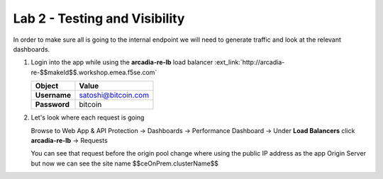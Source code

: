 Lab 2 - Testing and Visibility
##############################

In order to make sure all is going to the internal endpoint we will need to generate traffic and look at the relevant dashboards.

1. Login into the app while using the **arcadia-re-lb** load balancer :ext_link:`http://arcadia-re-$$makeId$$.workshop.emea.f5se.com`

   .. table::
      :widths: auto

      ==========================================    ========================================================================================
      Object                                        Value
      ==========================================    ========================================================================================
      **Username**                                  satoshi@bitcoin.com
   
      **Password**                                  bitcoin
      ==========================================    ========================================================================================

2. Let's look where each request is going

   Browse to Web App & API Protection -> Dashboards -> Performance Dashboard -> Under **Load Balancers** click **arcadia-re-lb** -> Requests

   You can see that request before the origin pool change  where using the public IP address as the app Origin Server but now we can see the site name $$ceOnPrem.clusterName$$



